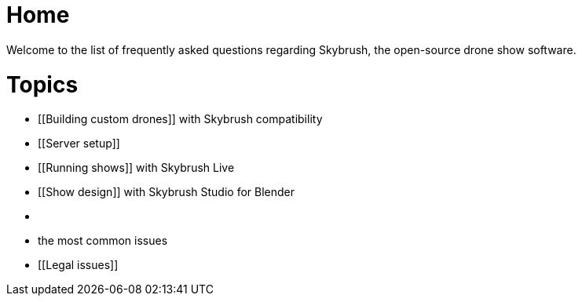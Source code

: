 = Home

:doctype: book

Welcome to the list of frequently asked questions regarding Skybrush, the open-source drone show software.

= Topics

* [[Building custom drones]] with Skybrush compatibility
* [[Server setup]]
* [[Running shows]] with Skybrush Live
* [[Show design]] with Skybrush Studio for Blender
* [[Security]]
* [[Troubleshooting]] the most common issues
* [[Legal issues]]
